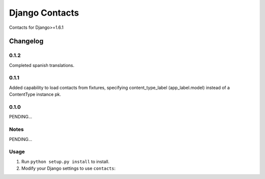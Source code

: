 ==========================
Django Contacts
==========================

Contacts for Django>=1.6.1


Changelog
=========
0.1.2
-----

Completed spanish translations.

0.1.1
-----

Added capability to load contacts from fixtures, specifying content_type_label (app_label.model)
instead of a ContentType instance pk.

0.1.0
-----

PENDING...

Notes
-----

PENDING...

Usage
-----

1. Run ``python setup.py install`` to install.

2. Modify your Django settings to use ``contacts``: